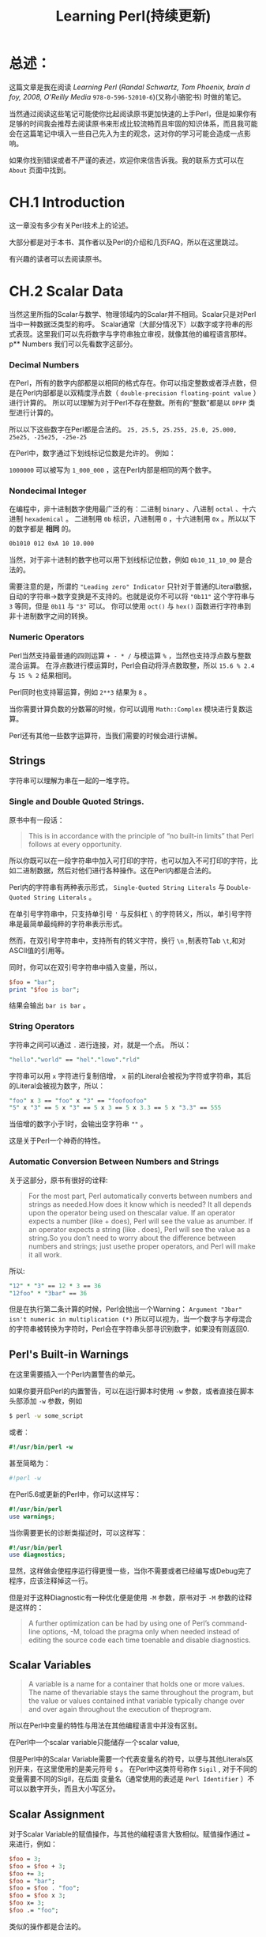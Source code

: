 #+TITLE: Learning Perl(持续更新)
* 总述：
:PROPERTIES:
  :UNNUMBERED:
:END:
这篇文章是我在阅读 /Learning Perl/ (/Randal Schwartz, Tom Phoenix, brain d foy, 2008, O'Reilly Media/ =978-0-596-52010-6=)(又称小骆驼书) 时做的笔记。

当然通过阅读这些笔记可能使你比起阅读原书更加快速的上手Perl，但是如果你有足够的时间我会推荐去阅读原书来形成比较流畅而且牢固的知识体系，而且我可能会在这篇笔记中填入一些自己先入为主的观念，这对你的学习可能会造成一点影响。

如果你找到错误或者不严谨的表述，欢迎你来信告诉我。我的联系方式可以在 =About= 页面中找到。
* CH.1 Introduction
这一章没有多少有关Perl技术上的论述。

大部分都是对于本书、其作者以及Perl的介绍和几页FAQ，所以在这里跳过。

有兴趣的读者可以去阅读原书。
* CH.2 Scalar Data
当然这里所指的Scalar与数学、物理领域内的Scalar并不相同。Scalar只是对Perl当中一种数据泛类型的称呼。
Scalar通常（大部分情况下）以数字或字符串的形式表现。这里我们可以先将数字与字符串独立审视，就像其他的编程语言那样。
p** Numbers
我们可以先看数字这部分。
*** Decimal Numbers
在Perl，所有的数字内部都是以相同的格式存在。你可以指定整数或者浮点数，但是在Perl内部都是以双精度浮点数（ =double-precision floating-point value= ）进行计算的。
所以可以理解为对于Perl不存在整数。所有的“整数”都是以 =DPFP= 类型进行计算的。

所以以下这些数字在Perl都是合法的。
=25, 25.5, 25.255, 25.0, 25.000, 25e25, -25e25, -25e-25= 

在Perl中，数字通过下划线标记位数是允许的。
例如：

=1000000= 可以被写为 =1_000_000= ，这在Perl内部是相同的两个数字。
*** Nondecimal Integer
在编程中，非十进制数字使用最广泛的有：二进制 =binary= 、八进制 =octal= 、十六进制 =hexademical= 。
二进制用 =0b= 标识，八进制用 =0= ，十六进制用 =0x= 。所以以下的数字都是 *相同* 的。

#+BEGIN_SRC sh
0b1010 012 0xA 10 10.000
#+END_SRC

当然，对于非十进制的数字也可以用下划线标记位数，例如 =0b10_11_10_00= 是合法的。

需要注意的是，所谓的 ="Leading zero" Indicator= 只针对于普通的Literal数据，自动的字符串->数字变换是不支持的。也就是说你不可以将 ="0b11"= 这个字符串与 =3= 等同，但是 =0b11= 与 ="3"= 可以。
你可以使用 =oct()= 与 =hex()= 函数进行字符串到非十进制数字之间的转换。
*** Numeric Operators
Perl当然支持最普通的四则运算 =+ - * /= 与模运算 =%= ，当然也支持浮点数与整数混合运算。
在浮点数进行模运算时，Perl会自动将浮点数取整，所以 =15.6 % 2.4= 与 =15 % 2= 结果相同。

Perl同时也支持幂运算，例如 =2**3= 结果为 =8= 。

当你需要计算负数的分数幂的时候，你可以调用 =Math::Complex= 模块进行复数运算。

Perl还有其他一些数字运算符，当我们需要的时候会进行讲解。
** Strings
字符串可以理解为串在一起的一堆字符。
*** Single and Double Quoted Strings.
原书中有一段话：
#+BEGIN_QUOTE 
This is in accordance with the principle of “no built-in limits” that Perl follows at every opportunity.
#+END_QUOTE
所以你既可以在一段字符串中加入可打印的字符，也可以加入不可打印的字符，比如二进制数据，然后对他们进行各种操作。这在Perl内都是合法的。

Perl内的字符串有两种表示形式， =Single-Quoted String Literals= 与 =Double-Quoted String Literals= 。

在单引号字符串中，只支持单引号 ='= 与反斜杠 =\= 的字符转义，所以，单引号字符串是最简单最纯粹的字符串表示形式。

然而，在双引号字符串中，支持所有的转义字符，换行 =\n= ,制表符Tab =\t=,和对ASCII值的引用等。

同时，你可以在双引号字符串中插入变量，所以，

#+BEGIN_SRC perl
$foo = "bar";
print "$foo is bar";
#+END_SRC

结果会输出 =bar is bar= 。

*** String Operators
字符串之间可以通过 =.= 进行连接，对，就是一个点。
所以：

#+BEGIN_SRC perl
"hello"."world" == "hel"."lowo"."rld"
#+END_SRC

字符串可以用 =x= 字符进行复制倍增， =x= 前的Literal会被视为字符或字符串，其后的Literal会被视为数字，所以：

#+BEGIN_SRC perl
"foo" x 3 == "foo" x "3" == "foofoofoo"
"5" x "3" == 5 x "3" == 5 x 3 == 5 x 3.3 == 5 x "3.3" == 555
#+END_SRC
当倍增的数字小于1时，会输出空字符串 =""= 。

这是关于Perl一个神奇的特性。
*** Automatic Conversion Between Numbers and Strings
关于这部分，原书有很好的诠释:
#+BEGIN_QUOTE
For the most part, Perl automatically converts between numbers and strings as needed.How does it know which is needed? It all depends upon the operator being used on thescalar value. If an operator expects a number (like + does), Perl will see the value as anumber. If an operator expects a string (like . does), Perl will see the value as a string.So you don’t need to worry about the difference between numbers and strings; just usethe proper operators, and Perl will make it all work.
#+END_QUOTE

所以:

#+BEGIN_SRC perl
"12" * "3" == 12 * 3 == 36
"12foo" * "3bar" == 36
#+END_SRC

但是在执行第二条计算的时候，Perl会抛出一个Warning： =Argument "3bar" isn't numeric in multiplication (*)=
所以可以视为，当一个数字与字母混合的字符串被转换为字符时，Perl会在字符串头部寻识别数字，如果没有则返回0.

** Perl's Built-in Warnings
在这里需要插入一个Perl内置警告的单元。

如果你要开启Perl的内置警告，可以在运行脚本时使用 =-w= 参数，或者直接在脚本头部添加 =-w= 参数，例如

#+BEGIN_SRC sh
$ perl -w some_script
#+END_SRC

或者：

#+BEGIN_SRC perl
#!/usr/bin/perl -w
#+END_SRC

甚至简略为：

#+BEGIN_SRC perl
#!perl -w
#+END_SRC

在Perl5.6或更新的Perl中，你可以这样写：

#+BEGIN_SRC perl
#!/usr/bin/perl
use warnings;
#+END_SRC

当你需要更长的诊断类描述时，可以这样写：

#+BEGIN_SRC perl
#!/usr/bin/perl
use diagnostics;
#+END_SRC

显然，这样做会使程序运行得更慢一些，当你不需要或者已经编写或Debug完了程序，应该注释掉这一行。

但是对于这种Diagnostic有一种优化便是使用 =-M= 参数，原书对于 =-M= 参数的诠释是这样的：
#+BEGIN_QUOTE
A further optimization can be had by using one of Perl’s command-line options, -M, toload the pragma only when needed instead of editing the source code each time toenable and disable diagnostics.
#+END_QUOTE
** Scalar Variables
#+BEGIN_QUOTE
A variable is a name for a container that holds one or more values. The name of thevariable stays the same throughout the program, but the value or values contained inthat variable typically change over and over again throughout the execution of theprogram.
#+END_QUOTE

所以在Perl中变量的特性与用法在其他编程语言中并没有区别。

在Perl中一个scalar variable只能储存一个scalar value,

但是Perl中的Scalar Variable需要一个代表变量名的符号，以便与其他Literals区别开来，在这里使用的是美元符号 =$= 。
在Perl中这类符号称作 =Sigil= , 对于不同的变量需要不同的Sigil，在后面
变量名（通常使用的表述是 =Perl Identifier= ）不可以以数字开头，而且大小写区分。
** Scalar Assignment
对于Scalar Variable的赋值操作，与其他的编程语言大致相似。赋值操作通过 === 来进行，例如：

#+BEGIN_SRC perl
$foo = 3;
$foo = $foo + 3;
$foo += 3;
$foo = "bar";
$foo = $foo . "foo";
$foo = $foo x 3;
$foo x= 3;
$foo .= "foo";
#+END_SRC

类似的操作都是合法的。
** Output with print
Perl中的 =print()= 函数与其他语言中的类似，而且可以携带或不携带括号 =()= 。例如：

#+BEGIN_SRC perl
print "hello world\n";    # 输出为 “hello world”以及一个新行。

print "the answer is ";
print 2*3;
print ".\n";    # 输出为“the answer is 6.”以及一个新行。

# 当然也可以这么操作。

print "the answer is". 6*7 .".\n";

# 输出是相同的。
#+END_SRC

** Interpolation of Scalar Variables into Strings
在双引号字符串中引用scalar variable，可以自动替换为该变量的值。例如：

#+BEGIN_SRC perl
$foo = "bar";
print "$foo is bar";
#+END_SRC

结果会输出 =bar is bar= 。

在被引用的变量没有被赋值或声明时，会以 =""= (空字符串)或 =0= 来代替。

*注意*,这种Interpolation只能在双引号字符串中进行，单引号字符串是没有这种效果的。

同时，在这种Interpolation中，Perl会寻找所谓的 /Longest Possible Variable/ ，所以为了避免程序出Bug，你可能想要用一些可用的分割符来进行变量名与字符串之间的分割。
例如：


#+BEGIN_SRC perl
$foo = 1;
$foobar = 2;
print "$foos";        #会输出“1s”
print "$foobar";      #会输出“2”
print "$foo"."bar";   #会输出“1bar”
print "${foo}bar";    #会输出“1bar”
#+END_SRC

** Operator Precedence and Associativity
操作优先级这方面没有什么好讲的，Perl的各种操作优先级（包括二进制位操作）都与C语言相同。
#+BEGIN_QUOTE
So should you just memorize the precedence chart? No! Nobody actually does that.Instead, just use parentheses when you don’t remember the order of operations, orwhen you’re too busy to look in the chart. After all, if you can’t remember it withoutthe parentheses, your maintenance programmer is going to have the same trouble. Sobe nice to your maintenance programmer: you may be that person one day.
#+END_QUOTE
** Comparison Operators
对于数字之间的比较，Perl有以下几种操作符：

#+BEGIN_SRC perl
< <= == >= !=
#+END_SRC

他们进行判断的返回值都是真或假 =true / false= 。

对于字符串之间的比较，Perl有以下集中操作符：

#+BEGIN_SRC perl
lt le eq ge gt ne
#+END_SRC

分别代表 =less than , less or equal , equal , greater or equal , greater than , not equal= 。

Perl中字符串的比较方法是从头至为比较单个字符的ASCII值，而且需要注意的是在ASCII码表中大写字母在小写字母前面，所以表达式 ="Ab" lt "ab"= 返回 =true= 。

** The if Control Structure
又到了喜闻乐见的条件选择环节。

在Perl中， =if= 结构与C语言大致相同，例如：

#+BEGIN_SRC perl
  if (<condition>){
      # do something;
  }  elsif (<condition>) {
      # do another something;
  }  else {
      # ok let's do this;
  }
#+END_SRC

在Perl的if语句中，括号是必须的。

Condition 返回的可以为True or False，当Condition为一个数字，除0外所有数字均为 =True= ，当Condition为一个字符串，除了空字符串 =''= 以外所有字符串均为真，否则（该Scalar Data为除字符串或数字以外的值）将该值转换为数字或字符串然后在进行判断。

而且这里有一个little trick：在Perl中字符 ='0'= 与数字 =0= 是可互相转化的，所以 ='0'= 是Perl中唯一可以被判断为假的非空字符串。

** Getting User Input
在Perl中获取输入有一种很简单的方式， =<STDIN>= ，例如：

#+BEGIN_SRC perl
$foo = <STDIN>;
#+END_SRC

需要注意的是，<STDIN>返回的是一串字符串，以换行符做结尾，所以<STDIN>的返回值不可能是空字符串，最短返回值为 ='\n'= 。

但是在大部分情况下并不需要这个结尾的换行符，所以我们需要另一个函数去去除输入时的换行符。
** The chomp Operator
=chomp()= 的使用方法类似这样：

#+BEGIN_SRC perl
$foo = <STDIN>;
chomp($foo);    # 这里的括号是可以省略的。
#+END_SRC

或者再短一点：

#+BEGIN_SRC perl
chomp($foo=<STDIN>);    #这里的括号不可以省略。
#+END_SRC

作为一个函数， =chomp()= 是有返回值的，它会返回去除的字符的数量————通常情况下这个数字为1,因为在有多个换行符作为末尾的情况下， =chomp()= 也只会移除一个。但是当输入为空字符串或无末尾换行符的字符串， =chomp()= 会返回0。

** The while Control Structure
又是一个十分常用的结构。同样，Perl的while语句也和C类似：

#+BEGIN_SRC perl
while(<condition>){
    # do something;
}
#+END_SRC

=condition= 的判断方式已经介绍过，这里不再赘述。

** The undel Value
Perl的一个很有趣的特性便是这个 =undef= 值，它适用于引用未声明或赋值的变量时，可以被自动转换为 =0= 或 =''= ，所以：

#+BEGIN_SRC perl
$unassigned_variable = "foo";

$another_unassigned_variable .= "foo";
#+END_SRC

两者是相等的。

原书中写道：
#+BEGIN_QUOTE
/Many operators return undef when the arguments are out of range or don’t make sense.... But you should know that when warnings are turned on, Perl willtypically warn about unusual uses of the undefined value, since that may indicate abug. For example, simply copying undef from one variable into another isn’t a problem,but trying to print it would generally cause a warning./
#+END_QUOTE

** The defined Function
=<STDIN>= 操作通常会返回一个字符串，但是也有特例。当你在扫描一个文件时，如果遇到 =EOF= ，那么 =<STDIN>= 会返回 =undef= ，这时你可以用 =defined()= 函数来判断某个变量是否被赋值。
=defined()= 当输入的值为 =undef= 时返回假，其他情况均返回真。

当然，你也可以为某个变量赋值 =undef= ，虽然这与没声明该变量没有什么区别，但是某些情况下这个特性是很有用的。

* CH.3 List and Arrays
首先我觉得需要澄清一下的是，在Perl社区中，List和Array其实通常可以互相代换。
但是严格意义上来说，List是一些Scalar Data按照一定的顺序排列在一起组成的数据结构，而Array是指向某个List的变量。
例如：

#+BEGIN_SRC perl
  @an_array = qw[this that foo bar];    #这是一个数列
  print $an_array[1];                   #输出 "that"
#+END_SRC

两者之间并没有一个十分严格的界限，所以书中也写道：

#+BEGIN_QUOTE
 A list is an ordered collection of scalars. An array is a variable that contains a list. In Perl, the two terms are often used as if they’re interchangeable. But, to be accurate, the list is the data, and the array is the variable. 
#+END_QUOTE

** List
列表中的每一个元素都是一个 =Scalar Variable= 而且拥有一个 =Scalar value=, 这些变量是有一定顺序的，而且从零开始计数。
列表中的元素不一定要是同一种类型，数字，字符串， =undef= 都是可以放到同一个列表中的。
Perl不对列表的大小做限制，只要你的内存是足够的，你可以创建一个任意大的列表。所以最小的列表就是那些没有任何元素的列表。
** 调用数列中的元素
Perl调用数列元素的方式也很简单，例如：

#+BEGIN_SRC perl
$foo[0]="foo";
$foo[1]="bar";
print $foo[1];    #输出 "bar"
#+END_SRC

在Perl当中， =Array= 和 =Scalar Variable= 使用的是两种不同的命名域，所以你可以使某个变量和数列使用同一个名字。
例如：

#+BEGIN_SRC perl
$foo="foo";
$foo[0]="bar";
print $foo.$foo[0];    #结果会输出 "foobar"
#+END_SRC

但是为了你的代码的可维护性，没人会建议你这么做。

在调用数列元素的时候，你也可以在 =index= 的位置输入字符串或者浮点数或者是其他变量，Perl会自动转换为对应的整数。
例如：

#+BEGIN_SRC perl
$foo[0]="foo";
$foo[1]="bar";
$the_number=1.618
print $foo[$the_number-1].$foo["1H4T3SCH00L"]    #结果会输出 "foobar"
#+END_SRC

当调用超出数列元素数的元素时，Perl会返回 =undef= .
例如：

#+BEGIN_SRC perl
$foo[0]=0;
$foo[1]=1;
if(!defined($foo[99])){
    print "Not defined!";}    #结果会输出 "Not defined!"
#+END_SRC

** Special Array Indices
在Perl中，当你给一个超出数列范围的元素赋值时，数列会自动扩张到合适的大小并给对应的元素赋值，而且新增加的元素会被赋值为 =undef= 。例如：

#+BEGIN_SRC perl
$foo[0]="foo";
$foo[1]="bar";
$foo[99]="well that was quite a gap!";
# 从 $foo[2] 到 $foo[98] 之间的元素均为 undef 
#+END_SRC





